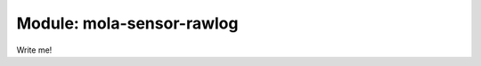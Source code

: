.. index::
   single: mola-sensor-rawlog
   module: mola-sensor-rawlog

====================
Module: mola-sensor-rawlog
====================

Write me!

